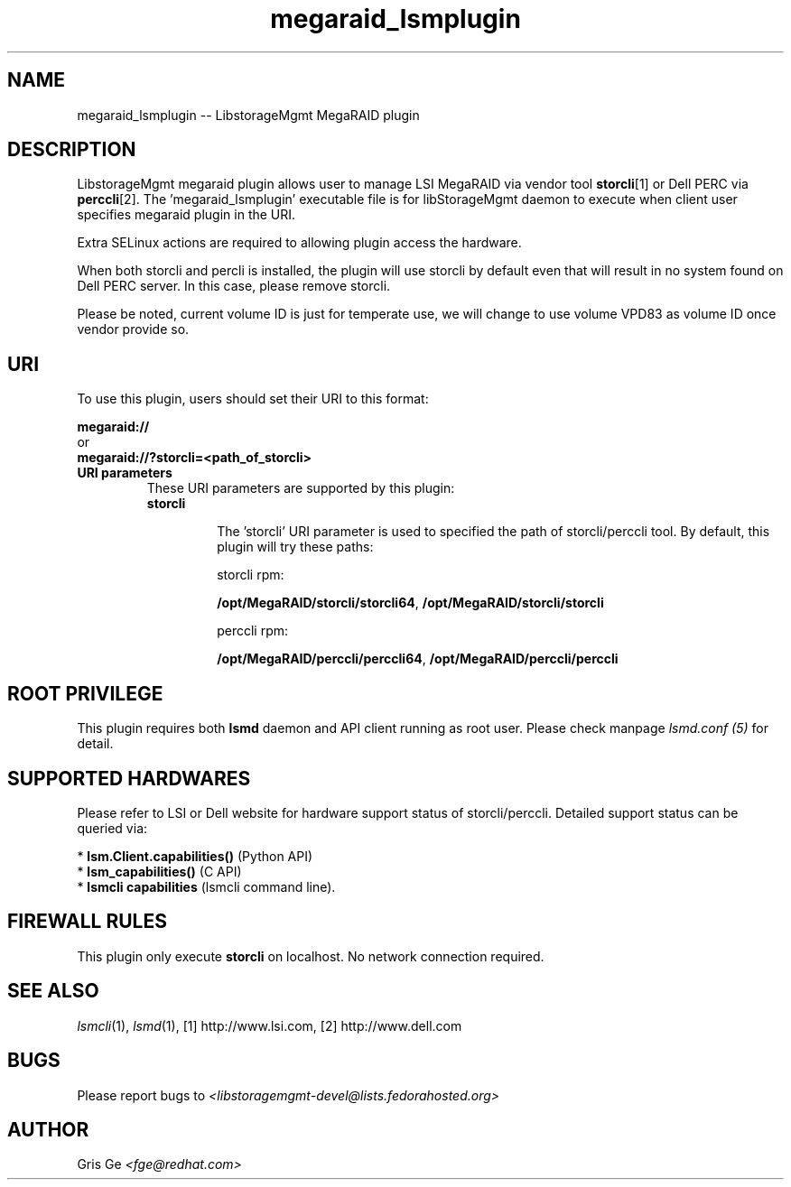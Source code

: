 .TH megaraid_lsmplugin "1" "June 2015" "megaraid_lsmplugin 1.6.2" "libStorageMgmt"
.SH NAME
megaraid_lsmplugin -- LibstorageMgmt MegaRAID plugin

.SH DESCRIPTION
LibstorageMgmt megaraid plugin allows user to manage LSI MegaRAID via vendor
tool \fBstorcli\fR[1] or Dell PERC via \fBperccli\fR[2].
The 'megaraid_lsmplugin' executable file is for libStorageMgmt
daemon to execute when client user specifies megaraid plugin in the URI.

Extra SELinux actions are required to allowing plugin access the hardware.

When both storcli and percli is installed, the plugin will use storcli
by default even that will result in no system found on Dell PERC server.
In this case, please remove storcli.

Please be noted, current volume ID is just for temperate use, we will change
to use volume VPD83 as volume ID once vendor provide so.

.SH URI
To use this plugin, users should set their URI to this format:
.nf

    \fBmegaraid://\fR
        or
    \fBmegaraid://?storcli=<path_of_storcli>\fR

.fi


.TP
\fBURI parameters\fR
These URI parameters are supported by this plugin:

.RS 7
.TP
\fBstorcli\fR

The 'storcli' URI parameter is used to specified the path of storcli/perccli
tool.
By default, this plugin will try these paths:

storcli rpm:

\fB/opt/MegaRAID/storcli/storcli64\fR, \fB/opt/MegaRAID/storcli/storcli\fR

perccli rpm:

\fB/opt/MegaRAID/perccli/perccli64\fR, \fB/opt/MegaRAID/perccli/perccli\fR

.SH ROOT PRIVILEGE
This plugin requires both \fBlsmd\fR daemon and API client running as root
user. Please check manpage \fIlsmd.conf (5)\fR for detail.

.SH SUPPORTED HARDWARES
Please refer to LSI or Dell website for hardware support status of
storcli/perccli.
Detailed support status can be queried via:

 * \fBlsm.Client.capabilities()\fR  (Python API)
 * \fBlsm_capabilities()\fR         (C API)
 * \fBlsmcli capabilities\fR        (lsmcli command line).

.SH FIREWALL RULES
This plugin only execute \fBstorcli\fR on localhost. No network connection
required.

.SH SEE ALSO
\fIlsmcli\fR(1), \fIlsmd\fR(1), [1] http://www.lsi.com,
[2] http://www.dell.com

.SH BUGS
Please report bugs to
\fI<libstoragemgmt-devel@lists.fedorahosted.org>\fR

.SH AUTHOR
Gris Ge \fI<fge@redhat.com>\fR
